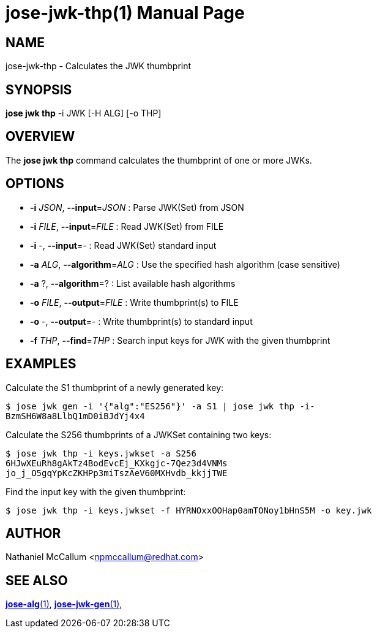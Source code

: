 jose-jwk-thp(1)
===============
:doctype: manpage

== NAME

jose-jwk-thp - Calculates the JWK thumbprint

== SYNOPSIS

*jose jwk thp* -i JWK [-H ALG] [-o THP]

== OVERVIEW

The *jose jwk thp* command calculates the thumbprint of one or more JWKs.

== OPTIONS

* *-i* _JSON_, *--input*=_JSON_ :
  Parse JWK(Set) from JSON

* *-i* _FILE_, *--input*=_FILE_ :
  Read JWK(Set) from FILE

* *-i* -, *--input*=- :
  Read JWK(Set) standard input

* *-a* _ALG_, *--algorithm*=_ALG_ :
  Use the specified hash algorithm (case sensitive)

* *-a* ?, *--algorithm*=? :
  List available hash algorithms

* *-o* _FILE_, *--output*=_FILE_ :
  Write thumbprint(s) to FILE

* *-o* -, *--output*=- :
  Write thumbprint(s) to standard input

* *-f* _THP_, *--find*=_THP_ :
  Search input keys for JWK with the given thumbprint

== EXAMPLES

Calculate the S1 thumbprint of a newly generated key:

    $ jose jwk gen -i '{"alg":"ES256"}' -a S1 | jose jwk thp -i-
    BzmSH6W8a8LlbQ1mD0iBJdYj4x4

Calculate the S256 thumbprints of a JWKSet containing two keys:

    $ jose jwk thp -i keys.jwkset -a S256
    6HJwXEuRh8gAkTz4BodEvcEj_KXkgjc-7Qez3d4VNMs
    jo_j_O5gqYpKcZKHPp3miTszAeV60MXHvdb_kkjjTWE

Find the input key with the given thumbprint:

    $ jose jwk thp -i keys.jwkset -f HYRNOxxOOHap0amTONoy1bHnS5M -o key.jwk

== AUTHOR

Nathaniel McCallum <npmccallum@redhat.com>

== SEE ALSO

link:jose-alg.1.adoc[*jose-alg*(1)],
link:jose-jwk-gen.1.adoc[*jose-jwk-gen*(1)],
